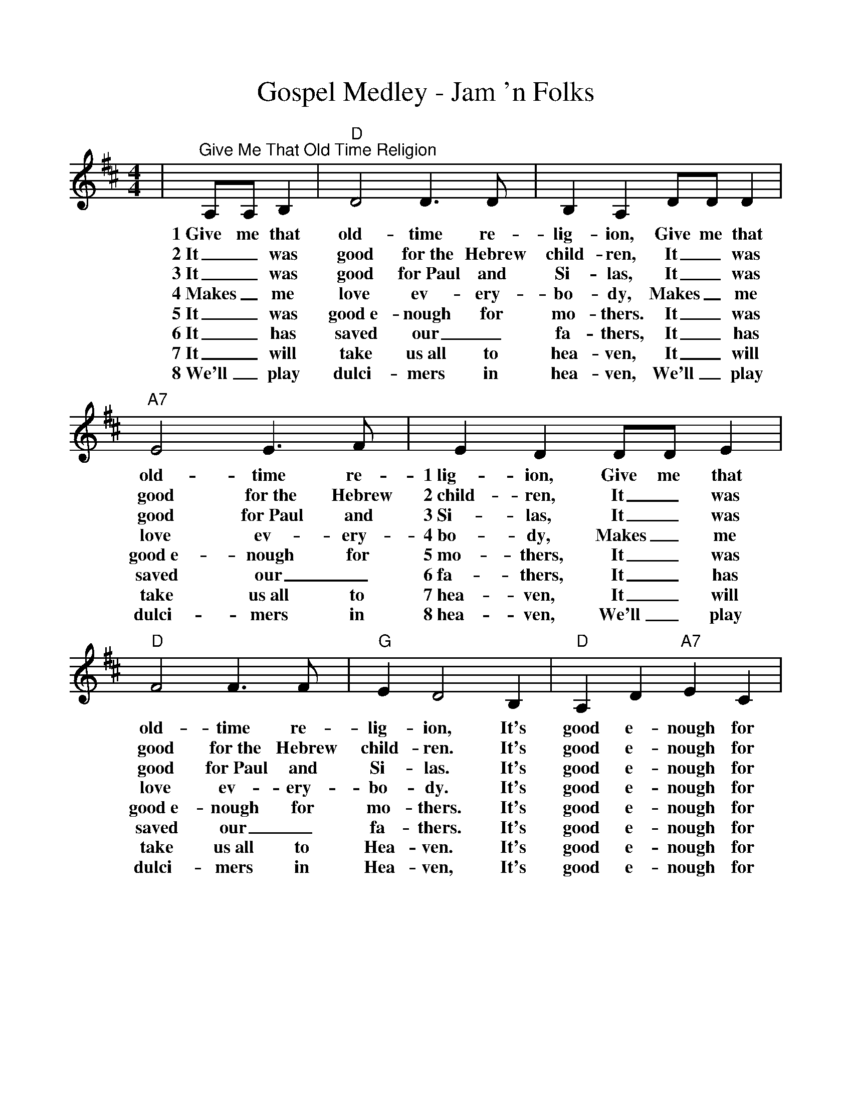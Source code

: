 %Scale the output
%%scale 1.0
%%format dulcimer.fmt
X:1
T:Gospel Medley - Jam 'n Folks
M:4/4
L:1/4
K:D
|"^Give Me That Old Time Religion"A,/2A,/2 B,|"D"D2 D3/2D/2|B, A, D/2D/2 D|"A7"E2 E3/2F/2\
w:1~Give me that old-time re-lig-ion, Give me that old-time re-
w:2~It_ was good for~the Hebrew child-ren, It_ was good for~the Hebrew
w:3~It_ was good for~Paul and Si-las, It_ was good for~Paul and
w:4~Makes_ me love ev-ery-bo-dy, Makes_ me love ev-ery-
w:5~It_ was good~e-nough for mo-thers. It_ was good~e-nough for
w:6~It_ has saved our_ fa-thers, It_ has saved our_
w:7~It_ will take us~all to hea-ven, It_ will take us~all to
w:8~We'll _play dulci-mers in hea-ven, We'll _play dulci-mers in 
|E D D/2D/2 E|"D"F2 F3/2F/2|"G"E D2 B,|"D"A, D "A7"E C|"D"D2||\
w:1~lig-ion, Give me that old-time re-lig-ion, It's good e-nough for me.
w:2~child-ren, It_ was good for~the Hebrew child-ren.  It's good e-nough for me.
w:3~Si-las, It_ was good for~Paul and Si-las.  It's good e-nough for me.
w:4~bo-dy, Makes_ me love ev-ery-bo-dy.  It's good e-nough for me.
w:5~mo-thers, It_ was good~e-nough for mo-thers. It's good e-nough for me.
w:6~fa-thers, It_ has saved our_ fa-thers.  It's good e-nough for me.
w:7~hea-ven, It_ will take us~all to Hea-ven.  It's good e-nough for me.
w:8~hea-ven, We'll _play dulci-mers in Hea-ven, It's good e-nough for me.
M:2/4
L:1/8
|"^Uncloudy Day"A,B,|"D"D3/2D/2 DB,|D2 FE|"G"D2 B,2|"D"A,2 A,B,|D3/2D/2 DB,\
w:v1~Oh, they tell me of a home far be-yond the skies, Oh they tell me of a
w:v2~Oh, they tell me of a home where my friends have gone, Oh they tell me of that
w:v3~Oh, they tell me of a King in His beau-ty there, And they tell me that mine
w:v4~Oh, they tell me that He smiles on His child-ren there. And His smile_ drives their
|D2 FA|"A7"A4-|A2 A,B,|"D"D3/2D/2 DB,|D2 FE|"G"D2 B,2|"D"A,4|A4-\
w:home far a-way._ Oh, they tell me of a home where no storm clouds rise, Oh,
w:land far a-way._ Where the tree_ of_ life in e-ter-nal bloom, Sheds
w:eyes shall be-hold._ Where He sits_ on the throne that is whiter than snow, In,
w:sorrows all a-way._ And they tell me that no tears ev-er fall a-gain. In
|A3 B|AFDE|"D"F2 "A7"EE|"D"D4||"D"A4-|A3 B|A2 FE|D2"G"E2|"D"F4\
w:_they tell me of an un-cloud-y day. ch~Oh,_ the land of_ cloud-less skies!
w:_its fra-grance thro' the un-cloudy-ed day.
w:_the cit-y that is made of_ gold.
w:_that love-ly land of un-cloud-y day.
|A4-|A3 B|A2 FE|"E"D2 FF|"A7"E4-|E2 A,B,|"D"D3/2D/2 DB,|D2 FE\
w:Oh,_ the land of the un-cloud-y day!_ Oh, they tell me of a home where no
|"G"D2 B,2|"D"A,4|A4-|A3 B|A2 F2|D2 E2|F2 "A7"EE|"D"D4-|D2||\
w:storm clouds rise. Oh,_ they tell me of an un-cloudy-y day.
M:4/4
L:1/4
|"D""^Leaning on the Everlasting Arms"f f f3/4e/4 d|"G""^Verses"e e e3/4d/4 B|"D"A A e3/4c/4 d/2e/2\
w:What a fel-low-ship, What a joy di-vine, Lean-ing on the ev-er
w:O how sweet to walk, in this pil-grim way, Lean-ing on the ev-er
w:What have I to dread, what have I to fear, Lean-ing on the ev-er
|f f "A"e2|"D"f f f3/4e/4 d|"G"e e e3/4d/2 B\
w:last-ing arms; What a bles-sed-ness, What a peace is mine,
w:last-ing arms; O how bright the path grows from day to day,
w:last-ing arms? I have bles-sed peace with the Lord so near,
|"D"A A d3/4c/4 d/2e/2|"A"f e "D"d2||"^CHORUS"f2 d2\
w:lean-ing on the ev-er last-ing arms. Lean-ing,
|"G"d2 B2|"D"A d3/4c/4 d d|f f "A"e2|"D"f2 d2\
w:lean-ing, Safe and se-cure from all a-larms; Lean-ing,
|"G"d2 B2|"D"A A e3/4c/4 d/2e/2|"A"f e "D"d2||\
w:Lean-ing, lean-ing on the ev-er-last-ting arms.
|"^Will the Circle Be Unbroken"A, B,|"D"D2 D2-|D2 F E|D2 F2-|F2 F E|"G"D3 E\
w:C.~Will the cir-cle _be un-bro-ken, _by and by Lord,
w:1.~I was stand-ing _by my win-dow, _on a cold and
w:2.~Lord I told that _un-der-tak-er, _please _drive _
w:3.~I~fol-lowed close __be-_hind her, _tried to hold up
w:4.~I went home, __My~home was emp-ty, _now my mo-ther
|D2 B,2|"D"A,4-|A,2 A, B,|D2 D2-|D2 F A|A2 F2-\
w:by and by. _There's a bet-ter _home a wait-ing
w:cloud-y day. _When I saw that _hearse come roll-ing,
w:__slow. _For this bo-dy _that~you are haul-ing,
w:and be brave. _but I could not _hide my sor-row,
w:she has gone. _All my bro-thers _and~sis-ters cry-ing,
|F2 "^TAG"D E|F2 F2|E2 ("A"F E)|"D"D4-|D2||\
w:_in the sky, Lord, in the _sky._
w:_for to carry my mo-ther a-way._
w:_Lord I hate to see her_ go._
w:_when they laid her in the _grave._
w:_what a home, so sad and a-lone._
|"D""^I'll Fly Away"F "^VERSES"D A, D|F/2E/2F/2G/2 "D7"F2|"G"D3 B,/2B,/2|"D"A,4\
w:1.Some bright mor-ning when this life is o'er, I'll fly a-way.
w:2.When dark sha-dows of this life have grown, I'll fly a-way.
w:3.Just a few more wear-y days and then, I'll fly a-way.
|F D A, D|F/2E/2F/2G/2 F2|F3 "A7"E/2E/2|"D"D4\
w:To a land on God's ce-les-tial shore, I'll fly a-way.
w:Like a bird, from pri-son bars has flown, I'll fly a-way.
w:To a land where joys shall ne-ver end, I'll fly a-way.
|"^CHORUS"A3 F/2A/2|A F "D7"E D|"G"D3 B,/2B,/2|"D"A,4\
w:I'll fly a-way, oh Glor-y, I'll fly a-way.
|"^TAG"A, B, D D/2E/2|F/2E/2F/2G/2 F2|F3 "A7"E/2E/2|"D"D4||\
w:When I die hal-le-lu-jah, by and by, I'll fly a-way.
|"A7""^When the Saints Go Marching In"F E|"D"D2 D2|"D7"F2 A2|"G"A G3-|G2 "G#dim"B B\
w:1~I am just a lone-ly trav-ler_ Thru the
w:2~All my folks have gone be-fore me,_ All my
w:3~Come and join me in my jour-ney_ 'Cause it's
|"D"A2 F2|"E7"D2 F2|"A7"E4-|E2 F E|"D"D2 D2|"D7"F2 A2|"G"A G3-\
w:big wide world of sin._ Want to join that grand pro-ces-sion,
w:friends and all my kin;_ But I'll meet with them up yon-der,
w:time that we be-gin;_ And we'll be there for that judg-ment,
|G2 "G#dim"B B|"D"A2 F2|"A7"E2 E2|"D"D2-"G"D2-|"D"D D F "A7"G\
w:_When the Saints go mar-ching in.__ Oh when the
w:_When the Saints go mar-ching in.__ Oh when the
w:_When the Saints go mar-ching in.__ Oh when the
|"D"A4-|A D F "A7"G "D"A4-|A D F "A7"G\
w:Saints_ go mar-ching in_ Oh when the
w:Saints_ go mar-ching in_ Oh when the
w:Saints_ go mar-ching in_ Oh when the
|"D"A2 F2|"E7"D2 F2|"A7"E4-|E F F E|"D"D3 D\
w:Saints go mar-ching in,_ Oh Lord I want to
w:Saints go mar-ching in,_ Oh I will meet them
w:Saints go mar-ching in,_ Oh we will be in
|"D7"F2 A A|"G"A !fermata!G3-|G2 "G#dim""^TAG"B B|"D"A2 F2|"E7"D2 "A7"E2\
w:be in that num-ber,_ When the Saints go mar-ching
w:all up in hea-ven,_ When the Saints go mar-ching
w:line for that judge-ment,_ When the Saints go mar-ching
|"D"D2- "G/D"D2-|"D"D z:||
w:in.__
w:in.__
w:in.__